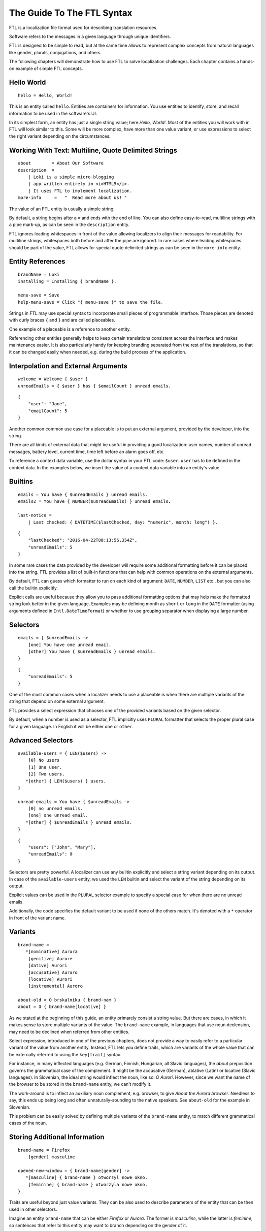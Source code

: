 ===========================
The Guide To The FTL Syntax
===========================

FTL is a localization file format used for describing translation resources.

Software refers to the messages in a given language through unique identifiers.

FTL is designed to be simple to read, but at the same time allows to represent
complex concepts from natural languages like gender, plurals, conjugations,
and others.

The following chapters will demonstrate how to use FTL to solve localization 
challenges. Each chapter contains a hands-on example of simple FTL concepts.


Hello World
===========

::

    hello = Hello, World!

This is an entity called ``hello``. Entities are containers for information. 
You use entities to identify, store, and recall information to be used in the 
software's UI.

In its simplest form, an entity has just a single string value; here *Hello,
World!*. Most of the entities you will work with in FTL will look similar to 
this. Some will be more complex, have more than one value variant, or use 
expressions to select the right variant depending on the circumstances.


Working With Text: Multiline, Quote Delimited Strings
=====================================================

::

    about        = About Our Software
    description  =
        | Loki is a simple micro-blogging
        | app written entirely in <i>HTML5</i>.
        | It uses FTL to implement localization.
    more-info     =   "  Read more about us! "

The value of an FTL entity is usually a simple string.

By default, a string begins after a ``=`` and ends with the end of line.  You 
can also define easy-to-read, multiline strings with a pipe mark-up, as can be
seen in the ``description`` entity.

FTL ignores leading whitespaces in front of the value allowing localizers to
align their messages for readability.
For multiline strings, whitespaces both before and after the pipe are ignored.
In rare cases where leading whitespaces should be part of the value, FTL allows
for special quote delimited strings as can be seen in
the ``more-info`` entity.


Entity References
=================

::

    brandName = Loki
    installing = Installing { brandName }.

    menu-save = Save
    help-menu-save = Click "{ menu-save }" to save the file.

Strings in FTL may use special syntax to incorporate small pieces of
programmable interface. Those pieces are denoted with curly braces ``{`` and
``}`` and are called placeables.

One example of a placeable is a reference to another entity.

Referencing other entities generally helps to keep certain translations
consistent across the interface and makes maintenance easier.  It is also
particularly handy for keeping branding separated from the rest of the
translations, so that it can be changed easily when needed, e.g. during the
build process of the application.


Interpolation and External Arguments
====================================

::

    welcome = Welcome { $user }
    unreadEmails = { $user } has { $emailCount } unread emails.

::

    {
        "user": "Jane",
        "emailCount": 5
    }


Another common common use case for a placeable is to put an external argument,
provided by the developer, into the string.

There are all kinds of external data that might be useful in providing a good 
localization: user names, number of unread messages, battery level, current 
time, time left before an alarm goes off, etc.

To reference a context data variable, use the dollar syntax in your FTL code: 
``$user``. ``user`` has to be defined in the context data. In the examples 
below, we insert the value of a context data variable into an entity's value.


Builtins
========

::

    emails = You have { $unreadEmails } unread emails.
    emails2 = You have { NUMBER($unreadEmails) } unread emails.

    last-notice =
        | Last checked: { DATETIME($lastChecked, day: "numeric", month: long") }.

::

    {
        "lastChecked": "2016-04-22T08:13:56.354Z",
        "unreadEmails": 5
    }

In some rare cases the data provided by the developer will require some 
additional formatting before it can be placed into the string.  FTL provides 
a list of built-in functions that can help with common operations on the 
external arguments.

By default, FTL can guess which formatter to run on each kind of argument: 
``DATE``, ``NUMBER``, ``LIST`` etc., but you can also call the builtin 
explicitly.

Explicit calls are useful because they allow you to pass 
additional formatting options that may help make the formatted string look 
better in the given language. Examples may be defining month as ``short`` or 
``long`` in the ``DATE`` formatter (using arguments defined in 
``Intl.DateTimeFormat``) or whether to use grouping separator when displaying 
a large number.


Selectors
=========

::

    emails = { $unreadEmails ->
        [one] You have one unread email.
        [other] You have { $unreadEmails } unread emails.
    }

::

    {
        "unreadEmails": 5
    }

One of the most common cases when a localizer needs to use a placeable is when 
there are multiple variants of the string that depend on some external 
argument.

FTL provides a select expression that chooses one of the provided variants 
based on the given selector.

By default, when a number is used as a selector, FTL implicitly uses ``PLURAL`` 
formatter that selects the proper plural case for a given language. In English 
it will be either ``one`` or ``other``.


Advanced Selectors
==================

::

    available-users = { LEN($users) ->
        [0] No users
        [1] One user.
        [2] Two users.
       *[other] { LEN($users) } users.
    }

    unread-emails = You have { $unreadEmails ->
        [0] no unread emails.
        [one] one unread email.
       *[other] { $unreadEmails } unread emails.
    }

::

    {
        "users": ["John", "Mary"],
        "unreadEmails": 0
    }

Selectors are pretty powerful. A localizer can use any builtin explicitly and 
select a string variant depending on its output. In case of the 
``available-users`` entity, we used the ``LEN`` builtin and select the variant 
of the string depending on its output.

Explicit values can be used in the ``PLURAL`` selector example to specify 
a special case for when there are no unread emails.

Additionally, the code specifies the default variant to be used if none of the 
others match. It's denoted with a ``*`` operator in front of the variant name.


Variants
========

::

    brand-name =
       *[nominative] Aurora
        [genitive] Aurore
        [dative] Aurori
        [accusative] Auroro
        [locative] Aurori
        [instrumental] Auroro

    about-old = O brskalniku { brand-nam }
    about = O { brand-name[locative] }

As we stated at the beginning of this guide, an entity primarely consist 
a string value. But there are cases, in which it makes sense to store multiple 
variants of the value. The ``brand-name`` example, in languages that use noun 
declension, may need to be declined when referred from other entities.

Select expression, introduced in one of the previous chapters, does not provide 
a way to easily refer to a particular variant of the value from another entity.  
Instead, FTL lets you define traits, which are variants of the whole value that 
can be externally referred to using the ``key[trait]`` syntax.

For instance, in many inflected languages (e.g. German, Finnish, Hungarian, all 
Slavic languages), the *about* preposition governs the grammatical case of the 
complement. It might be the accusative (German), ablative (Latin) or locative 
(Slavic languages).  In Slovenian, the ideal string would inflect the noun, 
like so: *O Aurori*.  However, since we want the name of the browser to be 
stored in the ``brand-name`` entity, we can't modify it.

The work-around is to inflect an auxiliary noun complement, e.g. browser, to 
give *About the Aurora browser*. Needless to say, this ends up being long and 
often unnaturally-sounding to the native speakers. See ``about-old`` for the 
example in Slovenian.

This problem can be easily solved by defining multiple variants of the 
``brand-name`` entity, to match different grammatical cases of the noun.


Storing Additional Information
==============================

::

    brand-name = Firefox
        [gender] masculine

    opened-new-window = { brand-name[gender] ->
       *[masculine] { brand-name } otworzyl nowe okno.
        [feminine] { brand-name } otworzyla nowe okno.
    }

Traits are useful beyond just value variants. They can be also used to describe 
parameters of the entity that can be then used in other selectors.

Imagine an entity ``brand-name`` that can be either *Firefox* or *Aurora*.  The 
former is *masculine*, while the latter is *feminine*, so sentences that refer 
to this entity may want to branch depending on the gender of it.


HTML/XUL Attributes
===================

::

    login-input = Predefined value
        [html/placeholder] example@email.com
        [html/aria-label]  Login input value
        [html/title]       Type your login email

Finally, traits can also be very useful when using FTL for localization of more 
complex UI elements, such as HTML components.

Those elements often contain multiple translatable messages per one widget. For 
example, an HTML form input may have a value, but also a ``placeholder`` 
attribute, ``aria-label`` attribute and maybe a ``title`` attribute.

Another example would be a Web Component confirm window with an ``ok`` button, 
``cancel`` button and a message.


Sections
========

::

    instruction = Click "{ open }" to begin
        
    [[menu]]

    open = Open
    close = Close
    edit = Edit
    new-file = New File
    undo = Undo
    search = Search

Grouping entities that belong to a particular piece of UI is possible thanks to 
sections.


Comments
========

::

    # Try to keep all menu entities as single word if possible
    [[menu]]

    open = Open
    close = Close

    # This button lives in a main toolbar
    # $user (String) Currently logged in username
    logout = Logout { $user }

::

    {
        "user": "mkablnik"
    }

Comments in FTL can be either standalone or bound to an entity or section. If 
a comment is located right above section or entity, it belongs to it and 
localization tools will present it in its context.


Complex Example
===============

::

    liked-photo = { LEN($people) ->
        [1]     { $people } likes
        [2]     { $people } like
        [3]     { TAKE(2, $people), "one more person" } like

       *[other] { TAKE(2, $people),
                  "{ LEN(DROP(2, $people)) ->
                      [1]    one more person like
                     *[other]  { LEN(DROP(2, $people)) } more people like
                   }"
                }
    } your photo.

::

    {
        "people": ["Anna", "Jack", "Mary", "Nick"]
    }

Here's a final example. It's a pretty complex and one that you will interact 
with very rarely, but it shows the power of a message that can be localized 
really well thanks to the flexibility of the syntax.

In this example we branch the string depending on the number of people passed 
as an external argument up to three people, and then, if the number is higher, 
we sum up the list and add the variant for one more person, or any number of 
people.

This example is very sophisticated and in fact could be simplified like so::

    liked-photo = { LEN($people) } like your photo

It would work well enough for English and could work for other languages 
without increasing its complexity.

The power of FTL is that you can use the simple variant and then, later, you 
can invest time to improve the message. If the message is very visible to the 
users, it may be worth spending more time to get a better quality of the 
string, if not, you can leave the simple version.

But with FTL, you have a choice.
